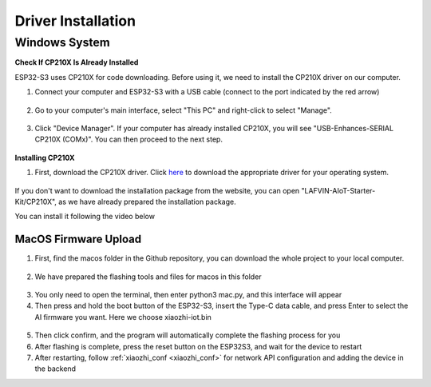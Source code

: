 .. _install_driver:

Driver Installation
=========================

Windows System
^^^^^^^^^^^^^^^^^^^^^^^^^^^^^^^^^^^^^^^^^^

**Check If CP210X Is Already Installed**

ESP32-S3 uses CP210X for code downloading. Before using it, we need to install the CP210X driver on our computer.

1. Connect your computer and ESP32-S3 with a USB cable (connect to the port indicated by the red arrow)

.. figure:: img/esp32s3-4.jpg
   :align: center

2. Go to your computer's main interface, select "This PC" and right-click to select "Manage".

.. figure:: img/driver1.png
   :align: center

3. Click "Device Manager". If your computer has already installed CP210X, you will see "USB-Enhances-SERIAL CP210X (COMx)". You can then proceed to the next step.

.. figure:: img/driver3.png
   :align: center

**Installing CP210X**

1. First, download the CP210X driver. Click `here <https://www.silabs.com/developer-tools/usb-to-uart-bridge-vcp-drivers>`_ to download the appropriate driver for your operating system.

.. figure:: img/driver3.png
   :align: center

If you don't want to download the installation package from the website, you can open "LAFVIN-AIoT-Starter-Kit/CP210X", as we have already prepared the installation package.

You can install it following the video below

.. video:: img/driver_ins.mp4
    :width: 100%

.. _macos_upload:

MacOS Firmware Upload
---------------------------

1. First, find the macos folder in the Github repository, you can download the whole project to your local computer.

.. figure:: img/macos0.png
   :align: center

2. We have prepared the flashing tools and files for macos in this folder

.. figure:: img/macos1.png
   :align: center

3. You only need to open the terminal, then enter python3 mac.py, and this interface will appear

4. Then press and hold the boot button of the ESP32-S3, insert the Type-C data cable, and press Enter to select the AI firmware you want. Here we choose xiaozhi-iot.bin

.. figure:: img/macos2.png
   :align: center

5. Then click confirm, and the program will automatically complete the flashing process for you
6. After flashing is complete, press the reset button on the ESP32S3, and wait for the device to restart
7. After restarting, follow :ref:`xiaozhi_conf <xiaozhi_conf>` for network API configuration and adding the device in the backend
